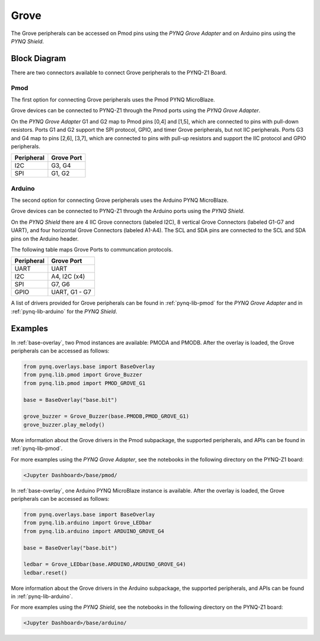 .. _grove:

Grove
=====

The Grove peripherals can be accessed on Pmod pins using
the *PYNQ Grove Adapter* and on Arduino pins using the *PYNQ Shield*.

Block Diagram
-------------

There are two connectors available to connect Grove peripherals to the PYNQ-Z1
Board.

Pmod
^^^^

The first option for connecting Grove peripherals uses the Pmod PYNQ 
MicroBlaze.

.. image:: ../images/pmod.png
   :align: center
	
Grove devices can be connected to PYNQ-Z1 through the Pmod ports using the 
*PYNQ Grove Adapter*.

.. image:: ../images/pmod_grove_adapter.jpg
   :align: center

On the *PYNQ Grove Adapter* G1 and G2 map to Pmod pins [0,4] and [1,5], which
are connected to pins with pull-down resistors. Ports G1 and G2 support the SPI
protocol, GPIO, and timer Grove peripherals, but not IIC peripherals. Ports G3
and G4 map to pins [2,6], [3,7], which are connected to pins with pull-up
resistors and support the IIC protocol and GPIO peripherals.

.. image:: ../images/adapter_mapping.JPG
   :align: center

==========   =========================
Peripheral   Grove Port
==========   =========================
I2C          G3, G4
SPI          G1, G2
==========   =========================

Arduino
^^^^^^^

The second option for connecting Grove peripherals uses the Arduino PYNQ 
MicroBlaze.

.. image:: ../images/arduino_iop.jpg
   :align: center
	
Grove devices can be connected to PYNQ-Z1 through the Arduino ports using the 
*PYNQ Shield*.

.. image:: ../images/arduino_shield.jpg
   :align: center

On the *PYNQ Shield* there are 4 IIC Grove connectors (labeled I2C), 8
vertical Grove Connectors (labeled G1-G7 and UART), and four horizontal Grove
Connectors (labeled A1-A4). The SCL and SDA pins are connected to the SCL and
SDA pins on the Arduino header.

The following table maps Grove Ports to communcation protocols.

==========   =========================
Peripheral   Grove Port
==========   =========================
UART         UART
I2C          A4, I2C (x4)
SPI          G7, G6
GPIO         UART, G1 - G7
==========   =========================

A list of drivers provided for Grove peripherals can be found in 
:ref:`pynq-lib-pmod` for the *PYNQ Grove Adapter* and in 
:ref:`pynq-lib-arduino` for the *PYNQ Shield*.

Examples
--------

In :ref:`base-overlay`, two Pmod instances are available: PMODA and
PMODB. After the overlay is loaded, the Grove peripherals can be accessed 
as follows:

.. code-block:: Python

   from pynq.overlays.base import BaseOverlay
   from pynq.lib.pmod import Grove_Buzzer
   from pynq.lib.pmod import PMOD_GROVE_G1

   base = BaseOverlay("base.bit")

   grove_buzzer = Grove_Buzzer(base.PMODB,PMOD_GROVE_G1)
   grove_buzzer.play_melody()

More information about the Grove drivers in the Pmod subpackage, the supported
peripherals, and APIs can be found in :ref:`pynq-lib-pmod`.

For more examples using the *PYNQ Grove Adapter*, see the notebooks in the 
following directory on the PYNQ-Z1 board:

.. code-block:: console

   <Jupyter Dashboard>/base/pmod/

In :ref:`base-overlay`, one Arduino PYNQ MicroBlaze instance is available. 
After the overlay is loaded, the Grove peripherals can be accessed as follows:

.. code-block:: Python

   from pynq.overlays.base import BaseOverlay
   from pynq.lib.arduino import Grove_LEDbar
   from pynq.lib.arduino import ARDUINO_GROVE_G4

   base = BaseOverlay("base.bit")
		
   ledbar = Grove_LEDbar(base.ARDUINO,ARDUINO_GROVE_G4)
   ledbar.reset()

More information about the Grove drivers in the Arduino subpackage, the 
supported peripherals, and APIs can be found in :ref:`pynq-lib-arduino`.

For more examples using the *PYNQ Shield*, see the notebooks in the following 
directory on the PYNQ-Z1 board:

.. code-block:: console

   <Jupyter Dashboard>/base/arduino/
   
